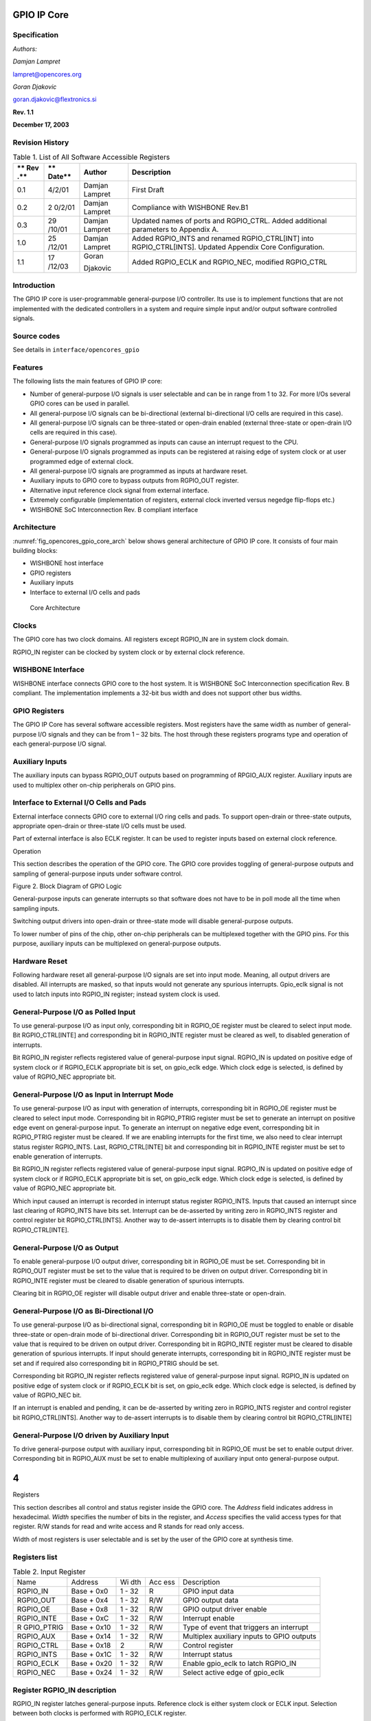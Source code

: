 .. _datasheet_interface_opencores_gpio:

GPIO IP Core
============

Specification
-------------

*Authors:*

*Damjan Lampret*

lampret@opencores.org

*Goran Djakovic*

goran.djakovic@flextronics.si

**Rev. 1.1**

**December 17, 2003**

Revision History
----------------

.. table:: Table 1. List of All Software Accessible Registers

   +-----+--------+------------+-----------------------------------------+
   | **  | **     | **Author** | **Description**                         |
   | Rev | Date** |            |                                         |
   | .** |        |            |                                         |
   +=====+========+============+=========================================+
   | 0.1 | 4/2/01 | Damjan     | First Draft                             |
   |     |        | Lampret    |                                         |
   +-----+--------+------------+-----------------------------------------+
   | 0.2 | 2      | Damjan     | Compliance with WISHBONE Rev.B1         |
   |     | 0/2/01 | Lampret    |                                         |
   +-----+--------+------------+-----------------------------------------+
   | 0.3 | 29     | Damjan     | Updated names of ports and RGPIO_CTRL.  |
   |     | /10/01 | Lampret    | Added additional parameters to Appendix |
   |     |        |            | A.                                      |
   +-----+--------+------------+-----------------------------------------+
   | 1.0 | 25     | Damjan     | Added RGPIO_INTS and renamed            |
   |     | /12/01 | Lampret    | RGPIO_CTRL[INT] into RGPIO_CTRL[INTS].  |
   |     |        |            | Updated Appendix Core Configuration.    |
   +-----+--------+------------+-----------------------------------------+
   | 1.1 | 17     | Goran      | Added RGPIO_ECLK and RGPIO_NEC,         |
   |     | /12/03 |            | modified RGPIO_CTRL                     |
   |     |        | Djakovic   |                                         |
   +-----+--------+------------+-----------------------------------------+

Introduction
------------

The GPIO IP core is user-programmable general-purpose I/O controller.
Its use is to implement functions that are not implemented with the
dedicated controllers in a system and require simple input and/or output
software controlled signals.

Source codes
------------

See details in ``interface/opencores_gpio``

Features
--------

The following lists the main features of GPIO IP core:

-  Number of general-purpose I/O signals is user selectable and can be
   in range from 1 to 32. For more I/Os several GPIO cores can be used
   in parallel.

-  All general-purpose I/O signals can be bi-directional (external
   bi-directional I/O cells are required in this case).

-  All general-purpose I/O signals can be three-stated or open-drain
   enabled (external three-state or open-drain I/O cells are required in
   this case).

-  General-purpose I/O signals programmed as inputs can cause an
   interrupt request to the CPU.

-  General-purpose I/O signals programmed as inputs can be registered at
   raising edge of system clock or at user programmed edge of external
   clock.

-  All general-purpose I/O signals are programmed as inputs at hardware
   reset.

-  Auxiliary inputs to GPIO core to bypass outputs from RGPIO_OUT
   register.

-  Alternative input reference clock signal from external interface.

-  Extremely configurable (implementation of registers, external clock
   inverted versus negedge flip-flops etc.)

-  WISHBONE SoC Interconnection Rev. B compliant interface

Architecture
------------

:numref:`fig_opencores_gpio_core_arch` below shows general architecture of GPIO IP core. It consists
of four main building blocks:

-  WISHBONE host interface

-  GPIO registers

-  Auxiliary inputs

-  Interface to external I/O cells and pads

.. _fig_opencores_gpio_core_arch:

.. figure:: ./figures/opencores_gpio/image1.png
  :width: 100%
  :alt: Core Architecture

  Core Architecture

Clocks
------

The GPIO core has two clock domains. All registers except RGPIO_IN are
in system clock domain.

RGPIO_IN register can be clocked by system clock or by external clock
reference.

WISHBONE Interface
------------------

WISHBONE interface connects GPIO core to the host system. It is WISHBONE
SoC Interconnection specification Rev. B compliant. The implementation
implements a 32-bit bus width and does not support other bus widths.

.. figure:: ./figures/opencores_gpio/image3.png
   :width: 100%

GPIO Registers
--------------

The GPIO IP Core has several software accessible registers. Most
registers have the same width as number of general-purpose I/O signals
and they can be from 1 – 32 bits. The host through these registers
programs type and operation of each general-purpose I/O signal.

Auxiliary Inputs
----------------

The auxiliary inputs can bypass RGPIO_OUT outputs based on programming
of RPGIO_AUX register. Auxiliary inputs are used to multiplex other
on-chip peripherals on GPIO pins.

Interface to External I/O Cells and Pads
----------------------------------------

External interface connects GPIO core to external I/O ring cells and
pads. To support open-drain or three-state outputs, appropriate
open-drain or three-state I/O cells must be used.

Part of external interface is also ECLK register. It can be used to
register inputs based on external clock reference.

Operation

This section describes the operation of the GPIO core. The GPIO core
provides toggling of general-purpose outputs and sampling of
general-purpose inputs under software control.

Figure 2. Block Diagram of GPIO Logic

General-purpose inputs can generate interrupts so that software does not
have to be in poll mode all the time when sampling inputs.

Switching output drivers into open-drain or three-state mode will
disable general-purpose outputs.

To lower number of pins of the chip, other on-chip peripherals can be
multiplexed together with the GPIO pins. For this purpose, auxiliary
inputs can be multiplexed on general-purpose outputs.

Hardware Reset
--------------

Following hardware reset all general-purpose I/O signals are set into
input mode. Meaning, all output drivers are disabled. All interrupts are
masked, so that inputs would not generate any spurious interrupts.
Gpio_eclk signal is not used to latch inputs into RGPIO_IN register;
instead system clock is used.

General-Purpose I/O as Polled Input
-----------------------------------

To use general-purpose I/O as input only, corresponding bit in RGPIO_OE
register must be cleared to select input mode. Bit RGPIO_CTRL[INTE] and
corresponding bit in RGPIO_INTE register must be cleared as well, to
disabled generation of interrupts.

Bit RGPIO_IN register reflects registered value of general-purpose input
signal. RGPIO_IN is updated on positive edge of system clock or if
RGPIO_ECLK appropriate bit is set, on gpio_eclk edge. Which clock edge
is selected, is defined by value of RGPIO_NEC appropriate bit.

General-Purpose I/O as Input in Interrupt Mode
----------------------------------------------

To use general-purpose I/O as input with generation of interrupts,
corresponding bit in RGPIO_OE register must be cleared to select input
mode. Corresponding bit in RGPIO_PTRIG register must be set to generate
an interrupt on positive edge event on general-purpose input. To
generate an interrupt on negative edge event, corresponding bit in
RGPIO_PTRIG register must be cleared. If we are enabling interrupts for
the first time, we also need to clear interrupt status register
RGPIO_INTS. Last, RGPIO_CTRL[INTE] bit and corresponding bit in
RGPIO_INTE register must be set to enable generation of interrupts.

Bit RGPIO_IN register reflects registered value of general-purpose input
signal. RGPIO_IN is updated on positive edge of system clock or if
RGPIO_ECLK appropriate bit is set, on gpio_eclk edge. Which clock edge
is selected, is defined by value of RGPIO_NEC appropriate bit.

Which input caused an interrupt is recorded in interrupt status register
RGPIO_INTS. Inputs that caused an interrupt since last clearing of
RGPIO_INTS have bits set. Interrupt can be de-asserted by writing zero
in RGPIO_INTS register and control register bit RGPIO_CTRL[INTS].
Another way to de-assert interrupts is to disable them by clearing
control bit RGPIO_CTRL[INTE].

General-Purpose I/O as Output
-----------------------------

To enable general-purpose I/O output driver, corresponding bit in
RGPIO_OE must be set. Corresponding bit in RGPIO_OUT register must be
set to the value that is required to be driven on output driver.
Corresponding bit in RGPIO_INTE register must be cleared to disable
generation of spurious interrupts.

Clearing bit in RGPIO_OE register will disable output driver and enable
three-state or open-drain.

General-Purpose I/O as Bi-Directional I/O
-----------------------------------------

To use general-purpose I/O as bi-directional signal, corresponding bit
in RGPIO_OE must be toggled to enable or disable three-state or
open-drain mode of bi-directional driver. Corresponding bit in RGPIO_OUT
register must be set to the value that is required to be driven on
output driver. Corresponding bit in RGPIO_INTE register must be cleared
to disable generation of spurious interrupts. If input should generate
interrupts, corresponding bit in RGPIO_INTE register must be set and if
required also corresponding bit in RGPIO_PTRIG should be set.

Corresponding bit RGPIO_IN register reflects registered value of
general-purpose input signal. RGPIO_IN is updated on positive edge of
system clock or if RGPIO_ECLK bit is set, on gpio_eclk edge. Which clock
edge is selected, is defined by value of RGPIO_NEC bit.

If an interrupt is enabled and pending, it can be de-asserted by writing
zero in RGPIO_INTS register and control register bit RGPIO_CTRL[INTS].
Another way to de-assert interrupts is to disable them by clearing
control bit RGPIO_CTRL[INTE]

General-Purpose I/O driven by Auxiliary Input
---------------------------------------------

To drive general-purpose output with auxiliary input, corresponding bit
in RGPIO_OE must be set to enable output driver. Corresponding bit in
RGPIO_AUX must be set to enable multiplexing of auxiliary input onto
general-purpose output.

.. _section-5:

4
=

Registers

This section describes all control and status register inside the GPIO
core. The *Address* field indicates address in hexadecimal. *Width*
specifies the number of bits in the register, and *Access* specifies the
valid access types for that register. R/W stands for read and write
access and R stands for read only access.

Width of most registers is user selectable and is set by the user of the
GPIO core at synthesis time.

Registers list
--------------

.. table:: Table 2. Input Register

   +------------+----------+-----+-----+---------------------------------+
   | Name       | Address  | Wi  | Acc | Description                     |
   |            |          | dth | ess |                                 |
   +------------+----------+-----+-----+---------------------------------+
   | RGPIO_IN   | Base +   | 1 - | R   | GPIO input data                 |
   |            | 0x0      | 32  |     |                                 |
   +------------+----------+-----+-----+---------------------------------+
   | RGPIO_OUT  | Base +   | 1 - | R/W | GPIO output data                |
   |            | 0x4      | 32  |     |                                 |
   +------------+----------+-----+-----+---------------------------------+
   | RGPIO_OE   | Base +   | 1 - | R/W | GPIO output driver enable       |
   |            | 0x8      | 32  |     |                                 |
   +------------+----------+-----+-----+---------------------------------+
   | RGPIO_INTE | Base +   | 1 - | R/W | Interrupt enable                |
   |            | 0xC      | 32  |     |                                 |
   +------------+----------+-----+-----+---------------------------------+
   | R          | Base +   | 1 - | R/W | Type of event that triggers an  |
   | GPIO_PTRIG | 0x10     | 32  |     | interrupt                       |
   +------------+----------+-----+-----+---------------------------------+
   | RGPIO_AUX  | Base +   | 1 - | R/W | Multiplex auxiliary inputs to   |
   |            | 0x14     | 32  |     | GPIO outputs                    |
   +------------+----------+-----+-----+---------------------------------+
   | RGPIO_CTRL | Base +   | 2   | R/W | Control register                |
   |            | 0x18     |     |     |                                 |
   +------------+----------+-----+-----+---------------------------------+
   | RGPIO_INTS | Base +   | 1 - | R/W | Interrupt status                |
   |            | 0x1C     | 32  |     |                                 |
   +------------+----------+-----+-----+---------------------------------+
   | RGPIO_ECLK | Base +   | 1 - | R/W | Enable gpio_eclk to latch       |
   |            | 0x20     | 32  |     | RGPIO_IN                        |
   +------------+----------+-----+-----+---------------------------------+
   | RGPIO_NEC  | Base +   | 1 - | R/W | Select active edge of gpio_eclk |
   |            | 0x24     | 32  |     |                                 |
   +------------+----------+-----+-----+---------------------------------+

Register RGPIO_IN description
-----------------------------

RGPIO_IN register latches general-purpose inputs. Reference clock is
either system clock or ECLK input. Selection between both clocks is
performed with RGPIO_ECLK register.

.. table:: Table 3. Output Register

   +------+-------+--------+---------------------------------------------+
   | Bit  | A     | Reset  | Description                                 |
   | #    | ccess |        |                                             |
   +------+-------+--------+---------------------------------------------+
   | 1 -  | R     | 0x0    | Latched value of general-purpose inputs     |
   | 32   |       |        |                                             |
   +------+-------+--------+---------------------------------------------+

Register RGPIO_OUT description
------------------------------

RGPIO_OUT register drives general-purpose outputs. Additionally,
external I/O cells can be operated open-drain or three-state with
RGPIO_OE register.

.. table:: Table 4. Output Enable Register

   +------+-------+--------+---------------------------------------------+
   | Bit  | A     | Reset  | Description                                 |
   | #    | ccess |        |                                             |
   +------+-------+--------+---------------------------------------------+
   | 1 -  | R/W   | 0x0    | General-purpose driven outputs              |
   | 32   |       |        |                                             |
   +------+-------+--------+---------------------------------------------+

Register RGPIO_OE description
-----------------------------

RGPIO_OE enables output/bi-directional mode of operation for each
general-purpose I/O signal. When bit is set, corresponding
general-purpose output driver is enabled. When bit is cleared,
output/bi-directional driver is operating in open-drain or three-state
mode.

.. table:: Table 5. Interrupt Enable Register

   +------+-------+--------+---------------------------------------------+
   | Bit  | A     | Reset  | Description                                 |
   | #    | ccess |        |                                             |
   +------+-------+--------+---------------------------------------------+
   | 1 –  | R/W   | 0x0    | Output/bi-directional external I/O drivers  |
   | 32   |       |        | enables                                     |
   +------+-------+--------+---------------------------------------------+

Register RGPIO_INTE description
-------------------------------

RGPIO_INTE register defines which general-purpose inputs generate
interrupt to the host. When bit is set, corresponding general-purpose
input generates interrupt.

See also global interrupt enable bit RGPIO_CTRL[INTE].

.. table:: Table 6. Trigger Register

   +------+-------+--------+---------------------------------------------+
   | Bit  | A     | Reset  | Description                                 |
   | #    | ccess |        |                                             |
   +------+-------+--------+---------------------------------------------+
   | 1 –  | R/W   | 0x0    | Enables for of interrupts generated by      |
   | 32   |       |        | general-purpose input signals               |
   +------+-------+--------+---------------------------------------------+

Register RGPIO_PTRIG description
--------------------------------

RGPIO_PTRIG register defines which edge of a general-purpose input
generates an interrupt. Generation of an interrupt must be first enabled
in RGPIO_INTE register and global interrupt enable bit RGPIO_CTRL[INTE].
When bit is set, corresponding input generates an interrupt when
positive edge is encountered. When bit is cleared, corresponding input
generates an interrupt when negative edge is encountered.

.. table:: Table 7. Auxiliary Inputs Register

   +------+-------+--------+---------------------------------------------+
   | Bit  | A     | Reset  | Description                                 |
   | #    | ccess |        |                                             |
   +------+-------+--------+---------------------------------------------+
   | 1 -  | R/W   | 0x0    | Triggering of an interrupt (positive edge   |
   | 32   |       |        | when set, negative edge when cleared)       |
   +------+-------+--------+---------------------------------------------+

Register RGPIO_AUX description
------------------------------

RGPIO_AUX multiplexes auxiliary inputs to general-purpose outputs. When
bit is set, corresponding auxiliary input drives corresponding
general-purpose output instead of a bit in RGPIO_OUT register.

.. table:: Table 8. Control Register

   +------+-------+--------+---------------------------------------------+
   | Bit  | A     | Reset  | Description                                 |
   | #    | ccess |        |                                             |
   +------+-------+--------+---------------------------------------------+
   | 1 -  | R/W   | 0x0    | When cleared, gpio_out signal is driven by  |
   | 32   |       |        | a bit in RGPIO_OUT register. When set,      |
   |      |       |        | gpio_out signal is driven by corresponding  |
   |      |       |        | gpio_aux input.                             |
   +------+-------+--------+---------------------------------------------+

Register RGPIO_CTRL description
-------------------------------

Control bits in RGPIO_CTRL register control operation of entire GPIO
core as opposed to bits in all other registers that control only
individual general-purpose I/O signals.

.. table:: Table 9. Interrupt Status Register

   +------+-------+--------+---------------------------------------------+
   | Bit  | A     | Reset  | Description                                 |
   | #    | ccess |        |                                             |
   +------+-------+--------+---------------------------------------------+
   | 0    | R/W   | 0      | INTE                                        |
   |      |       |        |                                             |
   |      |       |        | When set, interrupt generation is enabled.  |
   |      |       |        |                                             |
   |      |       |        | When cleared, interrupts are masked.        |
   +------+-------+--------+---------------------------------------------+
   | 1    | R/W   | 0      | INTS                                        |
   |      |       |        |                                             |
   |      |       |        | When set, interrupt is pending.             |
   |      |       |        |                                             |
   |      |       |        | When cleared, no interrupt pending.         |
   +------+-------+--------+---------------------------------------------+

Register RGPIO_INTS description
-------------------------------

RGPIO_INTS register is interrupt status register for GPIO inputs. Bits
in RGPIO_INTS are set by GPIO core when corresponding inputs meet
RGPIO_PTRIG criteria and cause an interrupt.

To de-assert an interrupt request, CPU must clear RGPIO_INTS register.

.. table:: Table 10. WISHBONE Interface’ Signals

   +------+-------+--------+---------------------------------------------+
   | Bit  | A     | Reset  | Description                                 |
   | #    | ccess |        |                                             |
   +------+-------+--------+---------------------------------------------+
   | 1 -  | R/W   | 0x0    | When set, input caused an interrupt.        |
   | 32   |       |        |                                             |
   |      |       |        | When cleared, no interrupt is pending for   |
   |      |       |        | corresponding input.                        |
   +------+-------+--------+---------------------------------------------+

Register RGPIO_ECLK description
-------------------------------

.. table:: Table 11. Auxiliary input signals

   +------+-------+--------+---------------------------------------------+
   | Bit  | A     | Reset  | Description                                 |
   | #    | ccess |        |                                             |
   +------+-------+--------+---------------------------------------------+
   | 1 -  | R/W   | 0x0    | When set, gpio_eclk signal is used to latch |
   | 32   |       |        | appropriate general-purpose input into      |
   |      |       |        | RGPIO_IN register. When cleared, system     |
   |      |       |        | clock is used to latch input signal.        |
   +------+-------+--------+---------------------------------------------+

Table 10. ECLK Register

Register RGPIO_NEC description
------------------------------

+------+-------+--------+---------------------------------------------+
| Bit  | A     | Reset  | Description                                 |
| #    | ccess |        |                                             |
+------+-------+--------+---------------------------------------------+
| 1 -  | R/W   | 0x0    | When set, gpio_eclk is active on negative   |
| 32   |       |        | edge. When cleared, gpio_eclk is active on  |
|      |       |        | positive edge. This bit has no function     |
|      |       |        | when appropriate bit in RGPIO_ECLK is       |
|      |       |        | cleared.                                    |
+------+-------+--------+---------------------------------------------+

Table 11. NEC Register

.. _section-6:

5
=

IO ports

GPIO IP core has three interfaces. Figure 3 below shows all three
interfaces:

-  WISHBONE host interface

-  Auxiliary inputs interface

-  Interface to external I/O cells and pads

Figure 3. Core Interfaces

WISHBONE host interface
-----------------------

The host interface is a WISHBONE Rev B compliant interface. GPIO IP core
works as a slave device only. When it needs the intervention of the
local microcontroller, it will assert INTA_O.

+----------+------+----------+---------------------------------------+
| Port     | W    | D        | Description                           |
|          | idth | irection |                                       |
+----------+------+----------+---------------------------------------+
| wb_clk_i | 1    | Input    | Clock inputs                          |
+----------+------+----------+---------------------------------------+
| wb_rst_i | 1    | Input    | Reset input                           |
+----------+------+----------+---------------------------------------+
| wb_cyc_i | 1    | Inputs   | Indicates valid bus cycle (core       |
|          |      |          | select)                               |
+----------+------+----------+---------------------------------------+
| wb_adr_i | 15   | Inputs   | Address inputs                        |
+----------+------+----------+---------------------------------------+
| wb_dat_i | 32   | Inputs   | Data inputs                           |
+----------+------+----------+---------------------------------------+
| wb_dat_o | 32   | Outputs  | Data outputs                          |
+----------+------+----------+---------------------------------------+
| wb_sel_i | 4    | Inputs   | Indicates valid bytes on data bus     |
|          |      |          | (during valid cycle it must be 0xf)   |
+----------+------+----------+---------------------------------------+
| wb_ack_o | 1    | Output   | Acknowledgment output (indicates      |
|          |      |          | normal transaction termination)       |
+----------+------+----------+---------------------------------------+
| wb_err_o | 1    | Output   | Error acknowledgment output           |
|          |      |          | (indicates an abnormal transaction    |
|          |      |          | termination)                          |
+----------+------+----------+---------------------------------------+
| wb_rty_o | 1    | Output   | Not used                              |
+----------+------+----------+---------------------------------------+
| wb_we_i  | 1    | Input    | Write transaction when asserted high  |
+----------+------+----------+---------------------------------------+
| wb_stb_i | 1    | Input    | Indicates valid data transfer cycle   |
+----------+------+----------+---------------------------------------+
| w        | 1    | Output   | Interrupt output                      |
| b_inta_o |      |          |                                       |
+----------+------+----------+---------------------------------------+

.. _auxiliary-inputs-1:

Auxiliary inputs
----------------

The auxiliary inputs can bypass RGPIO_OUT outputs based on programming
of RPGIO_AUX register. Auxiliary inputs are used to multiplex other
on-chip peripherals on GPIO pins.

+----------+------+----------+---------------------------------------+
| Port     | W    | D        | Description                           |
|          | idth | irection |                                       |
+----------+------+----------+---------------------------------------+
| aux_i    | 1 -  | Inputs   | GPIO auxiliary inputs                 |
|          | 32   |          |                                       |
+----------+------+----------+---------------------------------------+

.. _interface-to-external-io-cells-and-pads-1:

Interface to external I/O cells and pads
----------------------------------------

External interface connects GPIO core to external I/O ring cells and
pads. To support open-drain or three-state outputs, I/O cells with
open-drain or three-state support must be used.

Part of external interface is also ECLK signal. It can be used to
register inputs based on external clock reference.

+-------------+-------+----------+------------------------------------+
| Port        | Width | D        | Description                        |
|             |       | irection |                                    |
+-------------+-------+----------+------------------------------------+
| in_pad_i    | 1 –   | Inputs   | GPIO inputs                        |
|             | 32    |          |                                    |
+-------------+-------+----------+------------------------------------+
| out_pad_o   | 1 –   | Outputs  | GPIO outputs                       |
|             | 32    |          |                                    |
+-------------+-------+----------+------------------------------------+
| o           | 1 –   | Outputs  | GPIO output drivers enables (for   |
| en_padoen_o | 32    |          | three-state or open-drain drivers) |
+-------------+-------+----------+------------------------------------+
| ex          | 1     | Input    | Alternative GPIO inputs' latch     |
| t_clk_pad_i |       |          | clock                              |
+-------------+-------+----------+------------------------------------+

Table13. External interface

A
=

Core HW Configuration

This section describes parameters that are set by the user of the core
and define configuration of the core. Parameters must be set by the user
before actual use of the core in simulation or synthesis.

//

// Number of GPIO I/O signals

//

// This is the most important parameter of the GPIO IP core. It defines
how many

// I/O signals core has. Range is from 1 to 32. If more than 32 I/O
signals are

// required, use several instances of GPIO IP core.

//

// Default is 16.

//

\`define GPIO_IOS 31

//depending on number of GPIO_IOS, define this...

// for example: if there is 26 GPIO_IOS, define GPIO_LINES26

//

\`define GPIO_LINES31

//

// Undefine this one if you don't want to remove GPIO block from your
design

// but you also don't need it. When it is undefined, all GPIO ports
still

// remain valid and the core can be synthesized however internally there
is

// no GPIO funationality.

//

// Defined by default (duhh !).

//

\`define GPIO_IMPLEMENTED

//

// Define to register all WISHBONE outputs.

//

// Register outputs if you are using GPIO core as a block and
synthesizing

// and place&routing it separately from the rest of the system.

//

// If you do not need registered outputs, you can save some area by not
defining

// this macro. By default it is defined.

//

\`define GPIO_REGISTERED_WB_OUTPUTS

//

// Define to register all GPIO pad outputs.

//

// Register outputs if you are using GPIO core as a block and
synthesizing

// and place&routing it separately from the rest of the system.

//

// If you do not need registered outputs, you can save some area by not
defining

// this macro. By default it is defined.

//

\`define GPIO_REGISTERED_IO_OUTPUTS

//

// Define to avoid using negative edge clock flip-flops for external
clock

// (caused by NEC register. Instead an inverted external clock with

// positive edge clock flip-flops will be used.

//

// By default it is not defined.

//

//`define GPIO_NO_NEGEDGE_FLOPS

//

// If GPIO_NO_NEGEDGE_FLOPS is defined, a mux needs to be placed on
external clock

// clk_pad_i to implement RGPIO_CTRL[NEC] functionality. If no mux is
allowed on

// clock signal, enable the following define.

//

// By default it is not defined.

//

//`define GPIO_NO_CLKPAD_LOGIC

//

// Undefine if you don't need to read GPIO registers except for RGPIO_IN
register.

// When it is undefined all reads of GPIO registers return RGPIO_IN
register. This

// is usually useful if you want really small area (for example when
implemented in

// FPGA).

//

// To follow GPIO IP core specification document this one must be
defined. Also to

// successfully run the test bench it must be defined. By default it is
defined.

//

\`define GPIO_READREGS

//

// Full WISHBONE address decoding

//

// It is is undefined, partial WISHBONE address decoding is performed.

// Undefine it if you need to save some area.

//

// By default it is defined.

//

\`define GPIO_FULL_DECODE

//

// Strict 32-bit WISHBONE access

//

// If this one is defined, all WISHBONE accesses must be 32-bit. If it
is

// not defined, err_o is asserted whenever 8- or 16-bit access is made.

// Undefine it if you need to save some area.

//

// By default it is defined.

//

//`define GPIO_STRICT_32BIT_ACCESS

//

\`ifdef GPIO_STRICT_32BIT_ACCESS

\`else

// added by gorand :

// if GPIO_STRICT_32BIT_ACCESS is not defined,

// depending on number of gpio I/O lines, the following are defined :

// if the number of I/O lines is in range 1-8, GPIO_WB_BYTES1 is
defined,

// if the number of I/O lines is in range 9-16, GPIO_WB_BYTES2 is
defined,

// if the number of I/O lines is in range 17-24, GPIO_WB_BYTES3 is
defined,

// if the number of I/O lines is in range 25-32, GPIO_WB_BYTES4 is
defined,

\`define GPIO_WB_BYTES4

\`endif

//

// WISHBONE address bits used for full decoding of GPIO registers.

//

\`define GPIO_ADDRHH 7

\`define GPIO_ADDRHL 6

\`define GPIO_ADDRLH 1

\`define GPIO_ADDRLL 0

//

// Bits of WISHBONE address used for partial decoding of GPIO registers.

//

// Default 5:2.

//

\`define GPIO_OFS_BITS \`GPIO_ADDRHL-1:`GPIO_ADDRLH+1

//

// Addresses of GPIO registers

//

// To comply with GPIO IP core specification document they must go from

// address 0 to address 0x18 in the following order: RGPIO_IN,
RGPIO_OUT,

// RGPIO_OE, RGPIO_INTE, RGPIO_PTRIG, RGPIO_AUX and RGPIO_CTRL

//

// If particular register is not needed, it's address definition can be
omitted

// and the register will not be implemented. Instead a fixed default
value will

// be used.

//

\`define GPIO_RGPIO_IN 4'h0 // Address 0x00

\`define GPIO_RGPIO_OUT 4'h1 // Address 0x04

\`define GPIO_RGPIO_OE 4'h2 // Address 0x08

\`define GPIO_RGPIO_INTE 4'h3 // Address 0x0c

\`define GPIO_RGPIO_PTRIG 4'h4 // Address 0x10

\`define GPIO_RGPIO_AUX 4'h5 // Address 0x14

\`define GPIO_RGPIO_CTRL 4'h6 // Address 0x18

\`define GPIO_RGPIO_INTS 4'h7 // Address 0x1c

\`define GPIO_RGPIO_ECLK 4'h8 // Address 0x20

\`define GPIO_RGPIO_NEC 4'h9 // Address 0x24

//

// Default values for unimplemented GPIO registers

//

\`define GPIO_DEF_RGPIO_IN \`GPIO_IOS'h0

\`define GPIO_DEF_RGPIO_OUT \`GPIO_IOS'h0

\`define GPIO_DEF_RGPIO_OE \`GPIO_IOS'h0

\`define GPIO_DEF_RGPIO_INTE \`GPIO_IOS'h0

\`define GPIO_DEF_RGPIO_PTRIG \`GPIO_IOS'h0

\`define GPIO_DEF_RGPIO_AUX \`GPIO_IOS'h0

\`define GPIO_DEF_RGPIO_CTRL \`GPIO_IOS'h0

\`define GPIO_DEF_RGPIO_ECLK \`GPIO_IOS'h0

\`define GPIO_DEF_RGPIO_NEC \`GPIO_IOS'h0

//

// RGPIO_CTRL bits

//

// To comply with the GPIO IP core specification document they must go
from

// bit 0 to bit 1 in the following order: INTE, INT

//

\`define GPIO_RGPIO_CTRL_INTE 0

\`define GPIO_RGPIO_CTRL_INTS 1
